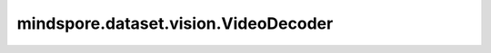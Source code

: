 mindspore.dataset.vision.VideoDecoder
=====================================

.. py:class:: mindspore.dataset.vision.VideoDecoder()

    单流视频解码器，支持读取视频流的元数据以及支持对H.264或者HEVC编码格式的视频提供抽帧能力。

    参数：
        - **source** (str) - 视频文件路径。

    异常：
        - **TypeError** - 如果 `source` 不是str类型。
        - **ValueError** - 如果 `source` 不存在或者权限被拒绝。
    
    .. py:method:: mindspore.dataset.vision.VideoDecoder.metadata
        :property:

        获取视频流的元数据。

        返回：
            dict，元数据的相关信息。

    .. py:method:: get_frames_at(indices)
        检索指定索引处的帧。

        参数：
            - **indices** (list[int]) - 要获取的帧索引列表。

        返回：
            - numpy.ndarray，四维uint8视频数据。格式为 [T, H, W, C]。“T”是帧数，“H”是高度，“W”是宽度，“C”是RGB的通道。

        异常：
            TypeError: 如果 `indices` 不是list类型。
            TypeError: 如果 `indices` 的值不是int类型。
            ValueError: 如果 `indices` 的值不在[0，总帧数)范围内。

